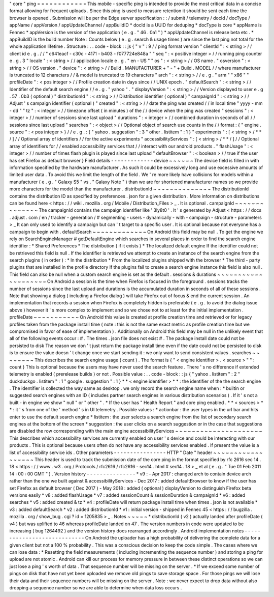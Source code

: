 "
core
"
ping
=
=
=
=
=
=
=
=
=
=
=
=
This
mobile
-
specific
ping
is
intended
to
provide
the
most
critical
data
in
a
concise
format
allowing
for
frequent
uploads
.
Since
this
ping
is
used
to
measure
retention
it
should
be
sent
each
time
the
browser
is
opened
.
Submission
will
be
per
the
Edge
server
specification
:
:
/
submit
/
telemetry
/
docId
/
docType
/
appName
/
appVersion
/
appUpdateChannel
/
appBuildID
*
docId
is
a
UUID
for
deduping
*
docType
is
core
*
appName
is
Fennec
*
appVersion
is
the
version
of
the
application
(
e
.
g
.
"
46
.
0a1
"
)
*
appUpdateChannel
is
release
beta
etc
.
*
appBuildID
is
the
build
number
Note
:
Counts
below
(
e
.
g
.
search
&
usage
times
)
are
since
the
last
ping
not
total
for
the
whole
application
lifetime
.
Structure
:
.
.
code
-
block
:
:
js
{
"
v
"
:
9
/
/
ping
format
version
"
clientId
"
:
<
string
>
/
/
client
id
e
.
g
.
/
/
"
c641eacf
-
c30c
-
4171
-
b403
-
f077724e848a
"
"
seq
"
:
<
positive
integer
>
/
/
running
ping
counter
e
.
g
.
3
"
locale
"
:
<
string
>
/
/
application
locale
e
.
g
.
"
en
-
US
"
"
os
"
:
<
string
>
/
/
OS
name
.
"
osversion
"
:
<
string
>
/
/
OS
version
.
"
device
"
:
<
string
>
/
/
Build
.
MANUFACTURER
+
"
-
"
+
Build
.
MODEL
/
/
where
manufacturer
is
truncated
to
12
characters
/
/
&
model
is
truncated
to
19
characters
"
arch
"
:
<
string
>
/
/
e
.
g
.
"
arm
"
"
x86
"
"
profileDate
"
:
<
pos
integer
>
/
/
Profile
creation
date
in
days
since
/
/
UNIX
epoch
.
"
defaultSearch
"
:
<
string
>
/
/
Identifier
of
the
default
search
engine
/
/
e
.
g
.
"
yahoo
"
.
"
displayVersion
"
:
<
string
>
/
/
Version
displayed
to
user
e
.
g
.
57
.
0b3
(
optional
)
"
distributionId
"
:
<
string
>
/
/
Distribution
identifier
(
optional
)
"
campaignId
"
:
<
string
>
/
/
Adjust
'
s
campaign
identifier
(
optional
)
"
created
"
:
<
string
>
/
/
date
the
ping
was
created
/
/
in
local
time
"
yyyy
-
mm
-
dd
"
"
tz
"
:
<
integer
>
/
/
timezone
offset
(
in
minutes
)
of
the
/
/
device
when
the
ping
was
created
"
sessions
"
:
<
integer
>
/
/
number
of
sessions
since
last
upload
"
durations
"
:
<
integer
>
/
/
combined
duration
in
seconds
of
all
/
/
sessions
since
last
upload
"
searches
"
:
<
object
>
/
/
Optional
object
of
search
use
counts
in
the
/
/
format
:
{
"
engine
.
source
"
:
<
pos
integer
>
}
/
/
e
.
g
.
:
{
"
yahoo
.
suggestion
"
:
3
"
other
.
listitem
"
:
1
}
"
experiments
"
:
[
<
string
>
/
*
*
/
]
/
/
Optional
array
of
identifiers
/
/
for
the
active
experiments
"
accessibilityServices
"
:
[
<
string
>
/
*
*
/
]
/
/
Optional
array
of
identifiers
for
/
/
enabled
accessibility
services
that
/
/
interact
with
our
android
products
.
"
flashUsage
"
:
<
integer
>
/
/
number
of
times
flash
plugin
is
played
since
last
upload
"
defaultBrowser
"
:
<
boolean
>
/
/
true
if
the
user
has
set
Firefox
as
default
browser
}
Field
details
-
-
-
-
-
-
-
-
-
-
-
-
-
device
~
~
~
~
~
~
The
device
field
is
filled
in
with
information
specified
by
the
hardware
manufacturer
.
As
such
it
could
be
excessively
long
and
use
excessive
amounts
of
limited
user
data
.
To
avoid
this
we
limit
the
length
of
the
field
.
We
'
re
more
likely
have
collisions
for
models
within
a
manufacturer
(
e
.
g
.
"
Galaxy
S5
"
vs
.
"
Galaxy
Note
"
)
than
we
are
for
shortened
manufacturer
names
so
we
provide
more
characters
for
the
model
than
the
manufacturer
.
distributionId
~
~
~
~
~
~
~
~
~
~
~
~
~
~
The
distributionId
contains
the
distribution
ID
as
specified
by
preferences
.
json
for
a
given
distribution
.
More
information
on
distributions
can
be
found
here
<
https
:
/
/
wiki
.
mozilla
.
org
/
Mobile
/
Distribution_Files
>
_
.
It
is
optional
.
campaignId
~
~
~
~
~
~
~
~
~
~
~
~
~
~
The
campaignId
contains
the
campaign
identifier
like
'
3ly8t0
'
.
It
'
s
generated
by
Adjust
<
https
:
/
/
docs
.
adjust
.
com
/
en
/
tracker
-
generation
/
#
segmenting
-
users
-
dynamically
-
with
-
campaign
-
structure
-
parameters
>
_
It
can
only
used
to
identify
a
campaign
but
can
'
t
target
to
a
specific
user
.
It
is
optional
because
not
everyone
has
a
campaign
to
begin
with
.
defaultSearch
~
~
~
~
~
~
~
~
~
~
~
~
~
On
Android
this
field
may
be
null
.
To
get
the
engine
we
rely
on
SearchEngineManager
#
getDefaultEngine
which
searches
in
several
places
in
order
to
find
the
search
engine
identifier
:
*
Shared
Preferences
*
The
distribution
(
if
it
exists
)
*
The
localized
default
engine
If
the
identifier
could
not
be
retrieved
this
field
is
null
.
If
the
identifier
is
retrieved
we
attempt
to
create
an
instance
of
the
search
engine
from
the
search
plugins
(
in
order
)
:
*
In
the
distribution
*
From
the
localized
plugins
shipped
with
the
browser
*
The
third
-
party
plugins
that
are
installed
in
the
profile
directory
If
the
plugins
fail
to
create
a
search
engine
instance
this
field
is
also
null
.
This
field
can
also
be
null
when
a
custom
search
engine
is
set
as
the
default
.
sessions
&
durations
~
~
~
~
~
~
~
~
~
~
~
~
~
~
~
~
~
~
~
~
On
Android
a
session
is
the
time
when
Firefox
is
focused
in
the
foreground
.
sessions
tracks
the
number
of
sessions
since
the
last
upload
and
durations
is
the
accumulated
duration
in
seconds
of
all
of
these
sessions
.
Note
that
showing
a
dialog
(
including
a
Firefox
dialog
)
will
take
Firefox
out
of
focus
&
end
the
current
session
.
An
implementation
that
records
a
session
when
Firefox
is
completely
hidden
is
preferable
(
e
.
g
.
to
avoid
the
dialog
issue
above
)
however
it
'
s
more
complex
to
implement
and
so
we
chose
not
to
at
least
for
the
initial
implementation
.
profileDate
~
~
~
~
~
~
~
~
~
~
~
On
Android
this
value
is
created
at
profile
creation
time
and
retrieved
or
for
legacy
profiles
taken
from
the
package
install
time
(
note
:
this
is
not
the
same
exact
metric
as
profile
creation
time
but
we
compromised
in
favor
of
ease
of
implementation
)
.
Additionally
on
Android
this
field
may
be
null
in
the
unlikely
event
that
all
of
the
following
events
occur
:
#
.
The
times
.
json
file
does
not
exist
#
.
The
package
install
date
could
not
be
persisted
to
disk
The
reason
we
don
'
t
just
return
the
package
install
time
even
if
the
date
could
not
be
persisted
to
disk
is
to
ensure
the
value
doesn
'
t
change
once
we
start
sending
it
:
we
only
want
to
send
consistent
values
.
searches
~
~
~
~
~
~
~
~
This
describes
the
search
engine
usage
(
count
)
.
The
format
is
{
"
<
engine
identifier
>
.
<
source
>
"
"
:
count
}
This
is
optional
because
the
users
may
have
never
used
the
search
feature
.
There
'
s
no
difference
if
extended
telemetry
is
enabled
(
prerelease
builds
)
or
not
.
Possible
value
:
.
.
code
-
block
:
:
js
{
"
yahoo
.
listitem
"
:
2
"
duckduckgo
.
listitem
"
:
1
"
google
.
suggestion
"
:
1
}
*
*
<
engine
identifier
>
*
*
:
the
identifier
of
the
the
search
engine
.
The
identifier
is
collected
the
way
same
as
desktop
.
we
only
record
the
search
engine
name
when
:
*
builtin
or
suggested
search
engines
with
an
ID
(
includes
partner
search
engines
in
various
distribution
scenarios
)
.
If
it
'
s
not
a
built
-
in
engine
we
show
"
null
"
or
"
other
"
.
*
If
the
user
has
"
Health
Report
"
and
core
ping
enabled
.
*
*
<
sources
>
*
*
:
it
'
s
from
one
of
the
'
method
'
s
in
UI
telemetry
.
Possible
values
:
*
actionbar
:
the
user
types
in
the
url
bar
and
hits
enter
to
use
the
default
search
engine
*
listitem
:
the
user
selects
a
search
engine
from
the
list
of
secondary
search
engines
at
the
bottom
of
the
screen
*
suggestion
:
the
user
clicks
on
a
search
suggestion
or
in
the
case
that
suggestions
are
disabled
the
row
corresponding
with
the
main
engine
accessibilityServices
~
~
~
~
~
~
~
~
~
~
~
~
~
~
~
~
~
~
~
~
~
This
describes
which
accessibility
services
are
currently
enabled
on
user
'
s
device
and
could
be
interacting
with
our
products
.
This
is
optional
because
users
often
do
not
have
any
accessibility
services
enabled
.
If
present
the
value
is
a
list
of
accessibility
service
ids
.
Other
parameters
-
-
-
-
-
-
-
-
-
-
-
-
-
-
-
-
HTTP
"
Date
"
header
~
~
~
~
~
~
~
~
~
~
~
~
~
~
~
~
~
~
This
header
is
used
to
track
the
submission
date
of
the
core
ping
in
the
format
specified
by
rfc
2616
sec
14
.
18
<
https
:
/
/
www
.
w3
.
org
/
Protocols
/
rfc2616
/
rfc2616
-
sec14
.
html
#
sec14
.
18
>
_
et
al
(
e
.
g
.
"
Tue
01
Feb
2011
14
:
00
:
00
GMT
"
)
.
Version
history
-
-
-
-
-
-
-
-
-
-
-
-
-
-
-
*
v9
:
-
Apr
2017
:
changed
arch
to
contain
device
arch
rather
than
the
one
we
built
against
&
accessibilityServices
-
Dec
2017
:
added
defaultBrowser
to
know
if
the
user
has
set
Firefox
as
default
browser
(
Dec
2017
)
-
May
2018
:
added
(
optional
)
displayVersion
to
distinguish
Firefox
beta
versions
easily
*
v8
:
added
flashUsage
*
v7
:
added
sessionCount
&
sessionDuration
&
campaignId
*
v6
:
added
searches
*
v5
:
added
created
&
tz
*
v4
:
profileDate
will
return
package
install
time
when
times
.
json
is
not
available
*
v3
:
added
defaultSearch
*
v2
:
added
distributionId
*
v1
:
initial
version
-
shipped
in
Fennec
45
<
https
:
/
/
bugzilla
.
mozilla
.
org
/
show_bug
.
cgi
?
id
=
1205835
>
_
.
Notes
~
~
~
~
~
*
distributionId
(
v2
)
actually
landed
after
profileDate
(
v4
)
but
was
uplifted
to
46
whereas
profileDate
landed
on
47
.
The
version
numbers
in
code
were
updated
to
be
increasing
(
bug
1264492
)
and
the
version
history
docs
rearranged
accordingly
.
Android
implementation
notes
-
-
-
-
-
-
-
-
-
-
-
-
-
-
-
-
-
-
-
-
-
-
-
-
-
-
-
-
On
Android
the
uploader
has
a
high
probability
of
delivering
the
complete
data
for
a
given
client
but
not
a
100
%
probability
.
This
was
a
conscious
decision
to
keep
the
code
simple
.
The
cases
where
we
can
lose
data
:
*
Resetting
the
field
measurements
(
including
incrementing
the
sequence
number
)
and
storing
a
ping
for
upload
are
not
atomic
.
Android
can
kill
our
process
for
memory
pressure
in
between
these
distinct
operations
so
we
can
just
lose
a
ping
'
s
worth
of
data
.
That
sequence
number
will
be
missing
on
the
server
.
*
If
we
exceed
some
number
of
pings
on
disk
that
have
not
yet
been
uploaded
we
remove
old
pings
to
save
storage
space
.
For
those
pings
we
will
lose
their
data
and
their
sequence
numbers
will
be
missing
on
the
server
.
Note
:
we
never
expect
to
drop
data
without
also
dropping
a
sequence
number
so
we
are
able
to
determine
when
data
loss
occurs
.
